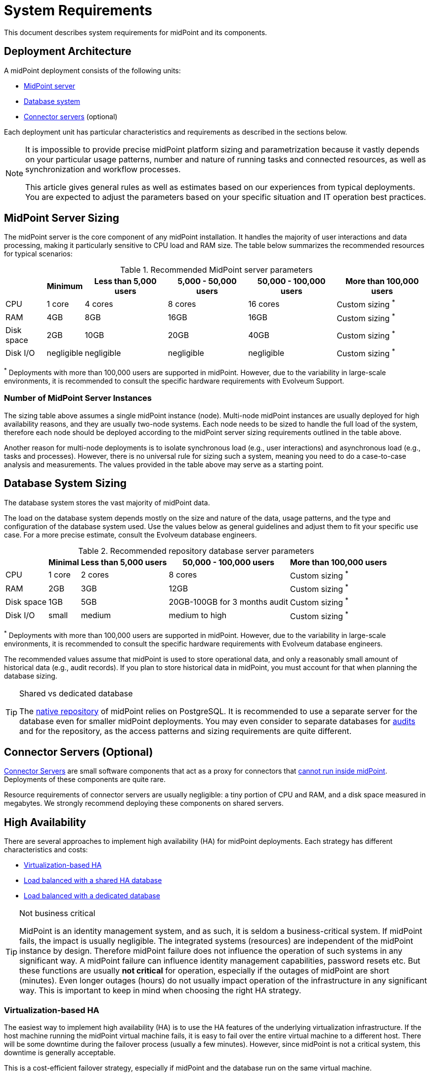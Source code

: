 = System Requirements
:page-wiki-name: System Requirements
:page-wiki-id: 3145846
:page-wiki-metadata-create-user: mamut
:page-wiki-metadata-create-date: 2011-09-27T13:44:16.115+02:00
:page-wiki-metadata-modify-user: petr.gasparik
:page-wiki-metadata-modify-date: 2020-07-15T11:06:14.784+02:00
:page-upkeep-status: red
:page-toc: top
// TODO add meta keywords
// TODO add meta description

This document describes system requirements for midPoint and its components.

== Deployment Architecture

A midPoint deployment consists of the following units:

* <<midpoint_server_sizing,MidPoint server>>

* <<database_system_sizing,Database system>>

* <<connector_servers_sizing,Connector servers>> (optional)

Each deployment unit has particular characteristics and requirements as described in the sections below.

[NOTE]
====
It is impossible to provide precise midPoint platform sizing and parametrization
because it vastly depends on your particular usage patterns,
number and nature of running tasks and connected resources,
as well as synchronization and workflow processes.

This article gives general rules as well as estimates based on our experiences from typical deployments.
You are expected to adjust the parameters based on your specific situation and IT operation best practices.
====

[[midpoint_server_sizing]]
== MidPoint Server Sizing

The midPoint server is the core component of any midPoint installation.
It handles the majority of user interactions and data processing, making it particularly sensitive to CPU load and RAM size.
The table below summarizes the recommended resources for typical scenarios:

// TODO: Are the disk size values still valid for 4.9+, with all the new caching?
//(or probably the DB disk size, but the question stands) 2025-07-08 @dakle
.Recommended MidPoint server parameters
[%autowidth]
|===
|  | Minimum | Less than 5,000 users | 5,000 - 50,000 users | 50,000 - 100,000 users | More than 100,000 users

| CPU
| 1 core
| 4 cores
| 8 cores
| 16 cores
| Custom sizing ^*^


| RAM
| 4GB
| 8GB
| 16GB
| 16GB
| Custom sizing ^*^


| Disk space
| 2GB
| 10GB
| 20GB
| 40GB
| Custom sizing ^*^


| Disk I/O
| negligible
| negligible
| negligible
| negligible
| Custom sizing ^*^


|===

^*^ Deployments with more than 100,000 users are supported in midPoint.
However, due to the variability in large-scale environments, it is recommended to consult the specific hardware requirements with Evolveum Support.

=== Number of MidPoint Server Instances

The sizing table above assumes a single midPoint instance (node).
Multi-node midPoint instances are usually deployed for high availability reasons, and they are usually two-node systems.
Each node needs to be sized to handle the full load of the system, therefore each node should be deployed according to the midPoint server sizing requirements outlined in the table above.

Another reason for multi-node deployments is to isolate synchronous load (e.g., user interactions) and asynchronous load (e.g., tasks and processes).
However, there is no universal rule for sizing such a system, meaning you need to do a case-to-case analysis and measurements.
The values provided in the table above may serve as a starting point.

[[database_system_sizing]]
== Database System Sizing

// TODO reference native repo docs, when sizing is written for it:
// xref:/midpoint/reference/repository/native-postgresql/postgresql-configuration/#db-server-sizing[]
// checked on 2025-07-08, not written yet. @dakle

The database system stores the vast majority of midPoint data.

The load on the database system depends mostly on the size and nature of the data, usage patterns, and the type and configuration of the database system used.
Use the values below as general guidelines and adjust them to fit your specific use case.
For a more precise estimate, consult the Evolveum database engineers.

.Recommended repository database server parameters
[%autowidth]
|===
|  | Minimal | Less than 5,000 users | 50,000 - 100,000 users | More than 100,000 users

| CPU
| 1 core
| 2 cores
| 8 cores
| Custom sizing ^*^

| RAM
| 2GB
| 3GB
| 12GB
| Custom sizing ^*^

| Disk space
| 1GB
| 5GB
| 20GB-100GB for 3 months audit
| Custom sizing ^*^

| Disk I/O
| small
| medium
| medium to high
| Custom sizing ^*^

|===

^*^ Deployments with more than 100,000 users are supported in midPoint.
However, due to the variability in large-scale environments, it is recommended to consult the specific hardware requirements with Evolveum database engineers.

The recommended values assume that midPoint is used to store operational data, and only a reasonably small amount of historical data (e.g., audit records).
If you plan to store historical data in midPoint, you must account for that when planning the database sizing.

[TIP]
.Shared vs dedicated database
====
The xref:/midpoint/reference/repository/native-postgresql/[native repository] of midPoint relies on PostgreSQL.
It is recommended to use a separate server for the database even for smaller midPoint deployments.
You may even consider to separate databases for xref:/midpoint/reference/security/audit/#separate-repository-configuration-for-audit[audits] and for the repository, as the access patterns and sizing requirements are quite different.
====

[[connector_servers_sizing]]
== Connector Servers (Optional)

xref:/connectors/connid/1.x/connector-server/[Connector Servers] are small software components that act as a proxy for connectors that xref:/connectors/connid/1.x/connector-server/#why-use-a-connector-server[cannot run inside midPoint].
Deployments of these components are quite rare.

Resource requirements of connector servers are usually negligible:
a tiny portion of CPU and RAM, and a disk space measured in megabytes.
We strongly recommend deploying these components on shared servers.

== High Availability

There are several approaches to implement high availability (HA) for midPoint deployments.
Each strategy has different characteristics and costs:

* <<virtualization_based_HA,Virtualization-based HA>>

* <<load_balanced_shared,Load balanced with a shared HA database>>

* <<load_balanced_dedicated,Load balanced with a dedicated database>>

[TIP]
.Not business critical
====
MidPoint is an identity management system, and as such, it is seldom a business-critical system.
If midPoint fails, the impact is usually negligible.
The integrated systems (resources) are independent of the midPoint instance by design.
Therefore midPoint failure does not influence the operation of such systems in any significant way.
A midPoint failure can influence identity management capabilities, password resets etc.
But these functions are usually *not critical* for operation, especially if the outages of midPoint are short (minutes).
Even longer outages (hours) do not usually impact operation of the infrastructure in any significant way.
This is important to keep in mind when choosing the right HA strategy.
====

[[virtualization_based_HA]]
=== Virtualization-based HA

The easiest way to implement high availability (HA) is to use the HA features of the underlying virtualization infrastructure.
If the host machine running the midPoint virtual machine fails, it is easy to fail over the entire virtual machine to a different host.
There will be some downtime during the failover process (usually a few minutes).
However, since midPoint is not a critical system, this downtime is generally acceptable.

This is a cost-efficient failover strategy, especially if midPoint and the database run on the same virtual machine.

In this scenario, midPoint is set up to run in a single-node configuration (default), and no extra configuration is necessary.
The HA mechanisms are completely transparent.
MidPoint has internal mechanisms to recover from system outages, which will be automatically utilized in this setup after the failover.

[[load_balanced_shared]]
=== Load Balanced with a Shared HA Database

In this scenario, multiple instances of midPoint servers are load balanced at the HTTP layer using a standard HTTP load balancer (link:https://en.wikipedia.org/wiki/Load_balancing_(computing)#Persistence[sticky mode]).
All midPoint servers connect to the same database, which has internal HA mechanisms.
MidPoint shares the database engine with other applications.

This setup assumes the use of a shared database instance that already has HA mechanisms in place.
Since this database is shared with several applications, link:https://www.geeksforgeeks.org/system-design/active-passive-active-active-architecture-for-high-availability-system/[active-active] HA mechanisms are justifiable, as the cost of the HA setup is divided among multiple applications.

[[load_balanced_dedicated]]
=== Load Balanced with a Dedicated Database

In this scenario, multiple instances of midPoint servers are load balanced at the HTTP layer using a standard HTTP load balancer (link:https://en.wikipedia.org/wiki/Load_balancing_(computing)#Persistence[sticky mode]).
All midPoint servers connect to the same database, which has internal HA mechanisms.
The database engine installation is dedicated to midPoint.

This is the most expensive setup and is seldom justifiable due to the cost of the HA database system.
The usual compromise in this case is to use link:https://www.geeksforgeeks.org/system-design/active-passive-active-active-architecture-for-high-availability-system/[active-passive] database HA strategies. 
Due to the low criticality of midPoint, this is usually acceptable from the operational point of view.

== Software Requirements

Refer to the xref:/midpoint/release/[midPoint Releases] documentation for software requirements.

== Infrastructure Requirements

When starting an IAM project, you must prepare not only the midPoint servers but also the database and load balancer (if required).
You need access to the infrastructure where these servers are running, as well as to the source and target systems.
In most cases, the infrastructure is prepared by the administrators on the customer site.

=== Basic Single-Node Deployment

The following schema represents a basic scenario:

//image::environment-schema-basic.png[]
image::midpoint-environment-schema-basic.svg[title="Basic single-node midPoint deployment"]

In the center of the schema, the largest rectangle represents a virtual machine, usually running Linux, with the xref:/midpoint/install/bare-installation/distribution/#purpose-and-quality[basic required set of tools] installed.

==== Shared Database Repository

For the database repository (DB), an existing DB server is usually used.
You have access to the DB using the SQL via the TCP/IP from the midPoint server. 
Do not forget to configure the firewalls to enable communication over the used ports—1433 for MS SQL, 1521 for Oracle, etc.

The database needs to be configured prior to midPoint installation so that the person who installs midPoint can configure the midPoint instance correctly.
In the single-node mode, the DB can be placed on a separate DB server.

==== Notification System

If e-mail notifications are needed, access to the SMTP server and also a new account with send privileges is required.
You may also need access to an SMS gateway, and have the account privileges to send SMS.

==== Secure Remote Deployment

If the deployment is remote (i.e., you don't host it on-site), you need to secure the communication between end-user workstations and the midPoint instance.
One of the options is to use a virtual private network (VPN) for each team member who needs to access midPoint.
VPN provides a tunnel from the user's workstation to midPoint (or the load balancer before it).
A separate SSH access for troubleshooting purposes is advised, so that you have a chance to examine the situation in case the VPN or the load balancer fail.

==== Resources

Then, there are the resources.
There are many different communication protocols the resources may use.
The schema above shows just a couple of the most common ones.

You may have an HR system which is only able to give midPoint CSV files, there may be a more complex system, data of which you can access using SQL, you may need to connect an Active Directory, and so on.
With some resources, such as xref:/connectors/connectors/com.evolveum.polygon.connector.sap.SapConnector/[SAP and JCo], you need to enable API on the target resource, open your firewall on servers where the target system is running, and create an account with respective access to manage identities.
In certain cases, you may have to deploy a <<connector_servers_sizing,connector server>> to access some special resources.
The list of options is very long and very much depends on what exactly you need to manage with midPoint.

=== Multi-Node Deployment

The situation gets a bit more complex when you deploy midPoint on two or more nodes:

//image::environment-schema-HA.png[]
image::midpoint-environment-schema-HA-two-nodes.svg[title="Deployment of midPoint with two nodes, load balancer, VPN, and a few example resources"]

In multi-node deployment, the job distribution among the nodes is handled centrally.

The repository DB keeps track of the task states, i.e., which are to be done, in progress, or done.
This helps to ensure that no single task is processed by two nodes concurrently by mistake.
The Quartz library then serves as a smart timer, creating worker tasks which it gives to nodes for processing.
The available tasks are picked by the nodes on the first-come-first-served basis, which ensures reasonably even task distribution.

Primarily, the nodes communicate with the central Quartz library rather than among themselves,
with the exception of *cache invalidation*.
When a node changes data in the midPoint database, the node informs other nodes about the need to invalidate their cache.
The *communication between nodes runs over HTTPS*.

Identity engineers need to access all nodes, either using the web UI or the REST API, be it via a load balancer or directly. 
Depending on the setup, they may need to connect to the nodes through a VPN which tunnels them to a particular node or the load balancer.

Similarly, each midPoint node needs full access to all the resources others nodes have.
These are, for instance, the shared HA DB repository, the source and target systems, or an SMTP server for notifications.
All nodes need to have the same access level regardless of whether you deploy midPoint on 200 nodes or just one.
This is because *all nodes are created equal*: when one node goes down, others need to replace it in full.

You can check that connections to resource are working using, for instance, `ping`, `telnet`, or `wget`, wherever applicable.

== Environment Requirements

Usually, at least two environments are typically used for the development of an IAM deployment: test and production.
In many cases, there is also a local midPoint installation on the identity engineer's workstation and a separate development environment in the customer's infrastructure.

=== Keep the Environments as Similar as Possible

The best practice is to use a configuration that is as similar as possible in all these environments.
However, the environments should also be completely isolated so that the test environment cannot touch production data on a resource.
VPN can be shared.

We recommend having the same operating system, midPoint version, and resource data for all environments.
If _same_ is not possible, as similar as possible is desirable.
Any differences may lead to situations where something is working and is well tested in one environment, but does not work in another environment.

If the data are sensitive and cannot be used in the development environment, you can obfuscate them and only use a part of them as a sample.
However, the schema and all attributes that you use need to be used the same way as in the production environment to minimize differences.

When deploying the solution to production, you need to have access to the production environment and the data there.
In this case, it is not necessary to obfuscate data for the test or development environments, because the same identity engineer is responsible for the development, testing and deployment.

[WARNING]
====
Irrespective of whether you use the original or obfuscated data, you need to be able to use production data in the development phase to prevent future issues.

Note that running an IDM project involves consolidating users, changing the data structures, and accessing data in general.
Every discrepancy and exception will surface in production, and you will need to decide how to handle it.
That is why it is best to implement your IDM project when you are not doing acceptance testing, have problems in production, or hard deadlines.
====

== See Also

* xref:/midpoint/release/[midPoint Releases]

* xref:/midpoint/reference/deployment/ha/[High Availability and Load Balancing]
